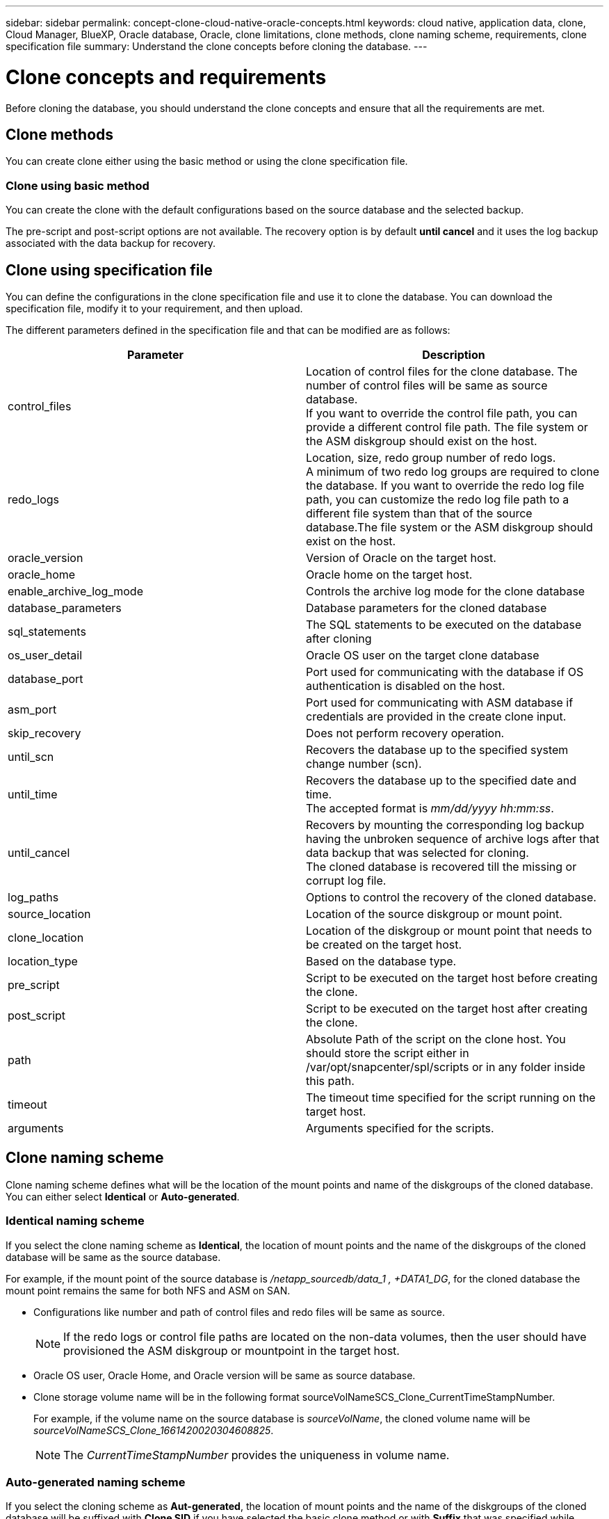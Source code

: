 ---
sidebar: sidebar
permalink: concept-clone-cloud-native-oracle-concepts.html
keywords: cloud native, application data, clone, Cloud Manager, BlueXP, Oracle database, Oracle, clone limitations, clone methods, clone naming scheme, requirements, clone specification file
summary:  Understand the clone concepts before cloning the database.
---

= Clone concepts and requirements
:hardbreaks:
:nofooter:
:icons: font
:linkattrs:
:imagesdir: ./media/

[.lead]

Before cloning the database, you should understand the clone concepts and ensure that all the requirements are met.

== Clone methods

You can create clone either using the basic method or using the clone specification file.

=== Clone using basic method

You can create the clone with the default configurations based on the source database and the selected backup. 

The pre-script and post-script options are not available. The recovery option is by default *until cancel* and it uses the log backup associated with the data backup for recovery.

== Clone using specification file

You can define the configurations in the clone specification file and use it to clone the database. You can download the specification file, modify it to your requirement, and then upload.

The different parameters defined in the specification file and that can be modified are as follows:

|===
| Parameter | Description

a|
control_files
a|
Location of control files for the clone database. The number of control files will be same as source database. 
If you want to override the control file path, you can provide a different control file path. The file system or the ASM diskgroup should exist on the host.
a|
redo_logs
a|
Location, size, redo group number of redo logs.
A minimum of two redo log groups are required to clone the database. If you want to override the redo log file path, you can customize the redo log file path to a different file system than that of the source database.The file system or the ASM diskgroup should exist on the host.
a|
oracle_version
a|
Version of Oracle on the target host.
a|
oracle_home
a|
Oracle home on the target host.
a|
enable_archive_log_mode
a|
Controls the archive log mode for the clone database
a|
database_parameters
a|
Database parameters for the cloned database
a|
sql_statements
a|
The SQL statements to be executed on the database after cloning
a|
os_user_detail
a|
Oracle OS user on the target clone database
a|
database_port
a|
Port used for communicating with the database if OS authentication is disabled on the host.
a|
asm_port
a|
Port used for communicating with ASM database if credentials are provided in the create clone input.
a|
skip_recovery
a|
Does not perform recovery operation.
a|
until_scn
a|
Recovers the database up to the specified system change number (scn).
a|
until_time
a|
Recovers the database up to the specified date and time.
The accepted format is _mm/dd/yyyy hh:mm:ss_.
a|
until_cancel
a|
Recovers by mounting the corresponding log backup having the unbroken sequence of archive logs after that data backup that was selected for cloning. 
The cloned database is recovered till the missing or corrupt log file.
a|
log_paths
a|
Options to control the recovery of the cloned database.
a|
source_location
a|
Location of the source diskgroup or mount point.
a|
clone_location
a|
Location of the diskgroup or mount point that needs to be created on the target host.
a|
location_type
a|
Based on the database type.
a|
pre_script
a|
Script to be executed on the target host before creating the clone.
a|
post_script
a|
Script to be executed on the target host after creating the clone.
a|
path
a|
Absolute Path of the script on the clone host. You should store the script either in /var/opt/snapcenter/spl/scripts or in any folder inside this path.
a|
timeout
a|
The timeout time specified for the script running on the target host.
a|
arguments
a|
Arguments specified for the scripts.
|===

== Clone naming scheme

Clone naming scheme defines what will be the location of the mount points and name of the diskgroups of the cloned database. You can either select *Identical* or *Auto-generated*.

=== Identical naming scheme

If you select the clone naming scheme as *Identical*, the location of mount points and the name of the diskgroups of the cloned database will be same as the source database. 

For example, if the mount point of the source database is _/netapp_sourcedb/data_1 , +DATA1_DG_, for the cloned database the mount point remains the same for both NFS and ASM on SAN.

* Configurations like number and path of control files and redo files will be same as source.
+
NOTE: If the redo logs or control file paths are located on the non-data volumes, then the user should have provisioned the ASM diskgroup or mountpoint in the target host.

* Oracle OS user, Oracle Home, and Oracle version will be same as source database.
* Clone storage volume name will be in the following format sourceVolNameSCS_Clone_CurrentTimeStampNumber.
+
For example, if the volume name on the source database is _sourceVolName_, the cloned volume name will be _sourceVolNameSCS_Clone_1661420020304608825_.
+
NOTE: The _CurrentTimeStampNumber_ provides the uniqueness in volume name.

=== Auto-generated naming scheme

If you select the cloning scheme as *Aut-generated*, the location of mount points and the name of the diskgroups of the cloned database will be suffixed with *Clone SID* if you have selected the basic clone method or with *Suffix* that was specified while downloading the clone specification file.

For example, if the mount point of the source database is _/netapp_sourcedb/data_1_, then the mount point of the cloned database will be _/netapp_sourcedb/data_1_HR_.

* Number of control files and redo log files will be same.
* All redo log files and control files will be located on one of the cloned mount points or ASM diskgroup.
* Clone storage volume name will be in the following format sourceVolNameSCS_Clone_CurrentTimeStampNumber_suffix.
+
For example, if the volume name on the source database is _sourceVolName_, the cloned volume name will be _sourceVolNameSCS_Clone_1661420020304608825_HR_.
+
NOTE: The _CurrentTimeStampNumber_ provides the uniqueness in volume name.
* The format of the NAS mount point will be _SourceNASMountPoint_suffix
* The format of the ASM diskgroup will be _SourceDiskgroup_suffix_. 
+
NOTE: If the number of characters in the clone diskgroup is greater than 25 then it will have _SC_HashCode_suffix_.

== Database parameters

The value of the following database parameters will be same as that of the source database irrespective of the clone method and the clone naming scheme.

* log_archive_format
* audit_trail
* processes
* pga_aggregate_target
* remote_login_passwordfile
* undo_tablespace
* open_cursors
* sga_target
* db_block_size

The value of the following database parameters will be appended with a suffix based on the clone SID.

* audit_file_dest = {sourcedatabase_parametervalue}_suffix
* log_archive_dest_1 = {sourcedatabase_oraclehome}_suffix

== Requirements for cloning an Oracle database

Before cloning an Oracle database, you should ensure that prerequisites are completed.

* You should have created a backup of the database.
You should have successfully created online data and log backup for the cloning operation to succeed.

* In the asm_diskstring parameter, you should configure AFD:* if you are using ASMFD or configure ORCL:* if you are using ASMLIB.

* If you are creating the clone on an alternate host, the alternate host should meet the following requirements:
** The plug-in should be installed on the alternate host.
** The clone host should be able to discover LUNs from storage
*** If you are cloning to an alternate host, then make sure that an iSCSI session is either established between the storage and the alternate host, 
** If the source database is an ASM database:
*** The ASM instance should be up and running on the host where the clone will be performed.
*** The ASM diskgroup should be provisioned prior to the clone operation if you want to place archive log files of the cloned database in a dedicated ASM diskgroup.
*** The name of the data diskgroup can be configured, but ensure that the name is not used by any other ASM diskgroup on the host where the clone will be performed.
Data files residing on the ASM diskgroup are provisioned as part of the clone workflow.

* You should install the 13366202 Oracle patch if you are using Oracle database 11.2.0.3 or later and the database ID for the auxiliary instance is changed using an NID script.

== Supported predefined environment variables for clone specific prescript and postscript

You can use the supported predefined environment variables when you execute the prescript and postscript while cloning a database.

* SC_ORIGINAL_SID specifies the SID of the source database.
This parameter will be populated for application volumes. Example: NFSB32

* SC_ORIGINAL_HOST specifies the name of the source host.
This parameter will be populated for application volumes. Example: asmrac1.gdl.englab.netapp.com

* SC_ORACLE_HOME specifies the path of the target database’s Oracle home directory.
Example: /ora01/app/oracle/product/18.1.0/db_1

* SC_BACKUP_NAME" specifies the name of the backup.
This parameter will be populated for application volumes. Examples:
** If the database is not running in ARCHIVELOG mode: DATA@RG2_scspr2417819002_07-20- 2021_12.16.48.9267_0|LOG@RG2_scspr2417819002_07-20-2021_12.16.48.9267_1
** If the database is running in ARCHIVELOG mode: DATA@RG2_scspr2417819002_07-20- 2021_12.16.48.9267_0|LOG:RG2_scspr2417819002_07-20- 2021_12.16.48.9267_1,RG2_scspr2417819002_07-21- 2021_12.16.48.9267_1,RG2_scspr2417819002_07-22-2021_12.16.48.9267_1

* SC_ORIGINAL_OS_USER specifies the operating system owner of the source database.
Example: oracle

* SC_ORIGINAL_OS_GROUP specifies the operating system group of the source database.
Example: oinstall

* SC_TARGET_SID" specifies the SID of the cloned database.
For PDB clone workflow, the value of this parameter will not be predefined. This parameter will be populated for application volumes.
Example: clonedb

* SC_TARGET_HOST specifies the name of the host where the database will be cloned.
This parameter will be populated for application volumes. Example: asmrac1.gdl.englab.netapp.com

* SC_TARGET_OS_USER specifies the operating system owner of the cloned database. 
For PDB clone workflow, the value of this parameter will not be predefined. Example: oracle

* SC_TARGET_OS_GROUP specifies the operating system group of the cloned database.
For PDB clone workflow, the value of this parameter will not be predefined. Example: oinstall

* SC_TARGET_DB_PORT specifies the database port of the cloned database.
For PDB clone workflow, the value of this parameter will not be predefined. Example: 1521

=== Supported delimiters

* : is used to separate SVM name and volume name
Example: buck:/vol/scspr2417819002_NFS_CDB_NFSB32_DATA/RG2_scspr2417819002_07-21-2021_02.28.26.3973_0,buck:/vol/scspr2417819002_NFS_CDB_NFSB32_REDO/RG2_scspr2417819002_07-21-2021_02.28.26.3973_1

* @ is used to separate data from its database name and to separate the value from its key.
Examples:
** NFSB32@buck:/vol/scspr2417819002_NFS_CDB_NFSB32_DATA/RG2_scspr2417819002_07-21-2021_02.28.26.3973_0,buck:/vol/scspr2417819002_NFS_CDB_NFSB32_REDO/RG2_scspr2417819002_07-21-2021_02.28.26.3973_1|NFSB31@buck:/vol/scspr2417819002_NFS_CDB_NFSB31_DATA/RG2_scspr2417819002_07-21-2021_02.28.26.3973_0,buck:/vol/scspr2417819002_NFS_CDB_NFSB31_REDO/RG2_scspr2417819002_07-21-2021_02.28.26.3973_1

** NFSB31@oracle|NFSB32@oracle

* | is used to separate the data between two different databases and to separate the data between two different entities for SC_BACKUP_ID, SC_BACKUP_RETENTION, and SC_BACKUP_NAME parameters.
Examples:
** DATA@203|LOG@205
** Hourly|DATA@DAYS:3|LOG@COUNT:4
** DATA@RG2_scspr2417819002_07-20-2021_12.16.48.9267_0|LOG@RG2_scspr2417819002_07-20-2021_12.16.48.9267_1

* / is used to separate the volume name from it’s Snapshot for SC_PRIMARY_SNAPSHOT_NAMES and SC_PRIMARY_FULL_SNAPSHOT_NAME_FOR_TAG parameters.
Example: NFSB32@buck:/vol/scspr2417819002_NFS_CDB_NFSB32_DATA/RG2_scspr2417819002_07-21-2021_02.28.26.3973_0,buck:/vol/scspr2417819002_NFS_CDB_NFSB32_REDO/RG2_scspr2417819002_07-21-2021_02.28.26.3973_1

* , is used to separate set of variables for the same DB.
Example: NFSB32@buck:/vol/scspr2417819002_NFS_CDB_NFSB32_DATA/RG2_scspr2417819002_07-21-2021_02.28.26.3973_0,buck:/vol/scspr2417819002_NFS_CDB_NFSB32_REDO/RG2_scspr2417819002_07-21-2021_02.28.26.3973_1|NFSB31@buck:/vol/scspr2417819002_NFS_CDB_NFSB31_DATA/RG2_scspr2417819002_07-21-2021_02.28.26.3973_0,buck:/vol/scspr2417819002_NFS_CDB_NFSB31_REDO/RG2_scspr2417819002_07-21-2021_02.28.26.3973_1

== Clone limitations

* Cloning of databases on iSCSI on NFS layouts are not supported
* Cloning of databases on SAN layouts such LVM, native device, and VMWare disk are not supported
* Scheduled clones (Clone LifeCycle management) is not supported
* Cloning a cloned database is not supported
* Cloning of databases residing on Qtree is not supported
* Cloning of archive log backups is not supported.

